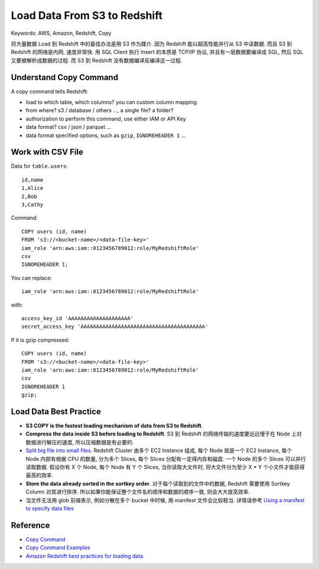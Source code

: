 Load Data From S3 to Redshift
==============================================================================
Keywords: AWS, Amazon, Redshift, Copy

将大量数据 Load 到 Redshift 中的最佳办法是用 S3 作为媒介. 因为 Redshift 能以超高性能并行从 S3 中读数据. 而且 S3 到 Redshift 的网络是内网, 速度非常快. 用 SQL Client 执行 Insert 的本质是 TCP/IP 协议, 并且有一层数据要编译成 SQL, 然后 SQL 又要被解析成数据的过程. 而 S3 到 Redshift 没有数据编译反编译这一过程.


Understand Copy Command
------------------------------------------------------------------------------
A copy command tells Redshift:

- load to which table, which columns? you can custom column mapping.
- from where? s3 / database / others ..., a single file? a folder?
- authorization to perform this command, use either IAM or API Key
- data format? csv / json / parquet ...
- data format specified options, such as ``gzip``, ``IGNOREHEADER 1`` ...


Work with CSV File
------------------------------------------------------------------------------
Data for ``table.users``::

    id,name
    1,Alice
    2,Bob
    3,Cathy


Command::

    COPY users (id, name)
    FROM 's3://<bucket-name>/<data-file-key>'
    iam_role 'arn:aws:iam::0123456789012:role/MyRedshiftRole'
    csv
    IGNOREHEADER 1;

You can replace::

    iam_role 'arn:aws:iam::0123456789012:role/MyRedshiftRole'

with::

    access_key_id 'AAAAAAAAAAAAAAAAAAAA'
    secret_access_key 'AAAAAAAAAAAAAAAAAAAAAAAAAAAAAAAAAAAAAAAA'

If it is gzip compressed::

    COPY users (id, name)
    FROM 's3://<bucket-name>/<data-file-key>'
    iam_role 'arn:aws:iam::0123456789012:role/MyRedshiftRole'
    csv
    IGNOREHEADER 1
    gzip;


Load Data Best Practice
------------------------------------------------------------------------------
- **S3 COPY is the fastest loading mechanism of data from S3 to Redshift**.
- **Compress the data inside S3 before loading to Redshift**. S3 到 Redshift 的网络传输的速度要远远慢于在 Node 上对数据进行解压的速度, 所以压缩数据是有必要的.
- `Split big file into small files <https://docs.aws.amazon.com/redshift/latest/dg/c_best-practices-use-multiple-files.html>`_. Redshift Cluster 由多个 EC2 Instance 组成, 每个 Node 就是一个 EC2 Instance, 每个 Node 内部有根据 CPU 的数量, 分为多个 Slices, 每个 Slices 分配有一定得内存和磁盘. 一个 Node 的多个 Slices 可以并行读取数据. 假设你有 X 个 Node, 每个 Node 有 Y 个 Slices, 当你读取大文件时, 将大文件分为至少 X * Y 个小文件才能获得最高的效率.
- **Store the data already sorted in the sortkey order**. 对于每个读取到的文件中的数据, Redshift 需要使用 Sortkey Column 对其进行排序. 所以如果你能保证整个文件名的顺序和数据的顺序一致, 则会大大提高效率.
- 当文件无法用 glob 前缀表示, 例如分散在多个 bucket 中时候, 用 manifest 文件会比较稳当. 详情请参考 `Using a manifest to specify data files <https://docs.aws.amazon.com/redshift/latest/dg/loading-data-files-using-manifest.html>`_


Reference
------------------------------------------------------------------------------
- `Copy Command <https://docs.aws.amazon.com/redshift/latest/dg/r_COPY.html>`_
- `Copy Command Examples <https://docs.aws.amazon.com/redshift/latest/dg/r_COPY_command_examples.html>`_
- `Amazon Redshift best practices for loading data <https://docs.aws.amazon.com/redshift/latest/dg/c_loading-data-best-practices.html>`_
